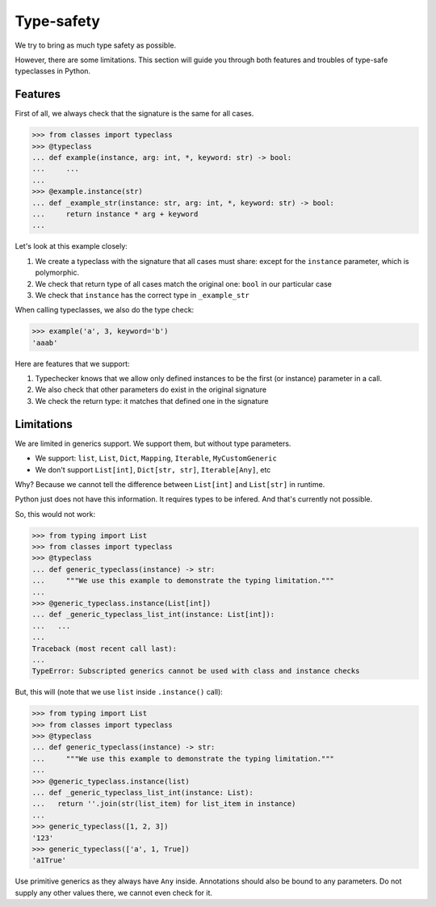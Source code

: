 .. _typesafety:

Type-safety
===========

We try to bring as much type safety as possible.

However, there are some limitations.
This section will guide you through both
features and troubles of type-safe typeclasses in Python.


Features
--------

First of all, we always check that the signature is the same for all cases.

.. code:: python

  >>> from classes import typeclass
  >>> @typeclass
  ... def example(instance, arg: int, *, keyword: str) -> bool:
  ...     ...
  ...
  >>> @example.instance(str)
  ... def _example_str(instance: str, arg: int, *, keyword: str) -> bool:
  ...     return instance * arg + keyword
  ...

Let's look at this example closely:

1. We create a typeclass with the signature that all cases must share:
   except for the ``instance`` parameter, which is polymorphic.
2. We check that return type of all cases match the original one:
   ``bool`` in our particular case
3. We check that ``instance`` has the correct type in ``_example_str``

When calling typeclasses, we also do the type check:

.. code:: python

  >>> example('a', 3, keyword='b')
  'aaab'

Here are features that we support:

1. Typechecker knows that we allow only defined instances
   to be the first (or instance) parameter in a call.
2. We also check that other parameters do exist in the original signature
3. We check the return type: it matches that defined one in the signature


Limitations
-----------

We are limited in generics support.
We support them, but without type parameters.

- We support: ``list``, ``List``, ``Dict``,
  ``Mapping``, ``Iterable``, ``MyCustomGeneric``
- We don't support ``List[int]``, ``Dict[str, str]``, ``Iterable[Any]``, etc

Why? Because we cannot tell the difference
between ``List[int]`` and ``List[str]`` in runtime.

Python just does not have this information. It requires types to be infered.
And that's currently not possible.

So, this would not work:

.. code:: python

  >>> from typing import List
  >>> from classes import typeclass
  >>> @typeclass
  ... def generic_typeclass(instance) -> str:
  ...     """We use this example to demonstrate the typing limitation."""
  ...
  >>> @generic_typeclass.instance(List[int])
  ... def _generic_typeclass_list_int(instance: List[int]):
  ...   ...
  ...
  Traceback (most recent call last):
  ...
  TypeError: Subscripted generics cannot be used with class and instance checks


But, this will (note that we use ``list`` inside ``.instance()`` call):

.. code:: python

  >>> from typing import List
  >>> from classes import typeclass
  >>> @typeclass
  ... def generic_typeclass(instance) -> str:
  ...     """We use this example to demonstrate the typing limitation."""
  ...
  >>> @generic_typeclass.instance(list)
  ... def _generic_typeclass_list_int(instance: List):
  ...   return ''.join(str(list_item) for list_item in instance)
  ...
  >>> generic_typeclass([1, 2, 3])
  '123'
  >>> generic_typeclass(['a', 1, True])
  'a1True'

Use primitive generics as they always have ``Any`` inside.
Annotations should also be bound to any parameters.
Do not supply any other values there, we cannot even check for it.
